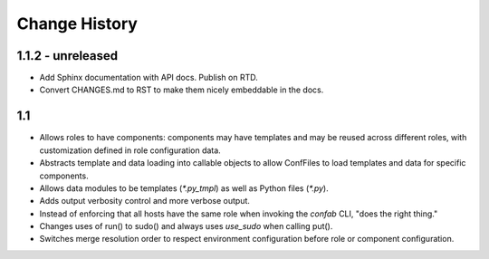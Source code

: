 Change History
==============

1.1.2 - unreleased
------------------

-   Add Sphinx documentation with API docs.  Publish on RTD.

-   Convert CHANGES.md to RST to make them nicely embeddable in the
    docs.

1.1
---

-   Allows roles to have components: components may have templates
    and may be reused across different roles, with customization defined
    in role configuration data.

-   Abstracts template and data loading into callable objects to allow ConfFiles
    to load templates and data for specific components.

-   Allows data modules to be templates (`*.py_tmpl`) as well as Python files
    (`*.py`).

-   Adds output verbosity control and more verbose output.

-   Instead of enforcing that all hosts have the same role when invoking
    the `confab` CLI, "does the right thing."

-   Changes uses of run() to sudo() and always uses `use_sudo` when calling
    put().

-   Switches merge resolution order to respect environment configuration before
    role or component configuration.

